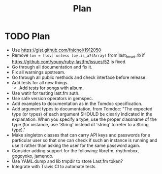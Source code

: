 # -*- mode:org; indent-tabs-mode:nil; tab-width:2 -*-
#+title: Plan

* TODO Plan
- Use https://gist.github.com/fnichol/1912050
- Remove =lov = [lov] unless lov.is_a?(Array)= from last_fm_set.rb if https://github.com/youpy/ruby-lastfm/issues/52 is fixed.
- Go through all documentation and fix it.
- Fix all warnings upstream.
- Go through all public methods and check interface before release.
- Add tests for all new things.
  - Add tests for songs with album.
- Use watir for testing last.fm auth.
- Use safe version operators in gemspec.
- Add examples to documentation as in the Tomdoc specification.
- Add argument types to documentation, from Tomdoc: "The expected type (or types) of each argument SHOULD be clearly indicated in the explanation. When you specify a type, use the proper classname of the type (for instance, use 'String' instead of 'string' to refer to a String type)."
- Make singleton classes that can carry API keys and passwords for a particular user so that one can check if such an instance is running and use it rather than asking the user for the same password again.
- Consider adding support for the following: librefm, rhythmbox, gogoyoko, jamendo.
- Use YAML.dump and lib tmpdir to store Last.fm token?
- Integrate with Travis CI to automate tests.
